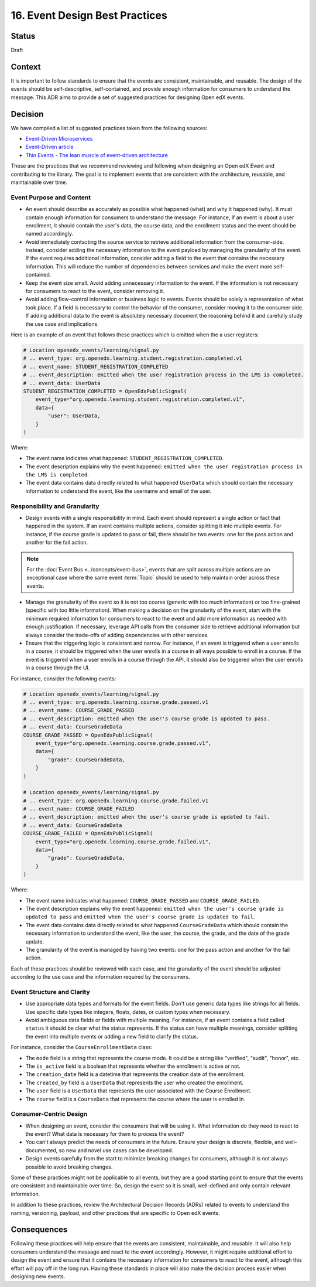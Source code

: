 16. Event Design Best Practices
###############################

Status
------

Draft

Context
-------

It is important to follow standards to ensure that the events are consistent, maintainable, and reusable. The design of the events should be self-descriptive, self-contained, and provide enough information for consumers to understand the message. This ADR aims to provide a set of suggested practices for designing Open edX events.

Decision
--------

We have compiled a list of suggested practices taken from the following sources:

- `Event-Driven Microservices`_
- `Event-Driven article`_
- `Thin Events - The lean muscle of event-driven architecture`_

These are the practices that we recommend reviewing and following when designing an Open edX Event and contributing to the library. The goal is to implement events that are consistent with the architecture, reusable, and maintainable over time.

Event Purpose and Content
~~~~~~~~~~~~~~~~~~~~~~~~~

- An event should describe as accurately as possible what happened (what) and why it happened (why). It must contain enough information for consumers to understand the message. For instance, if an event is about a user enrollment, it should contain the user's data, the course data, and the enrollment status and the event should be named accordingly.
- Avoid immediately contacting the source service to retrieve additional information from the consumer-side. Instead, consider adding the necessary information to the event payload by managing the granularity of the event. If the event requires additional information, consider adding a field to the event that contains the necessary information. This will reduce the number of dependencies between services and make the event more self-contained.
- Keep the event size small. Avoid adding unnecessary information to the event. If the information is not necessary for consumers to react to the event, consider removing it.
- Avoid adding flow-control information or business logic to events. Events should be solely a representation of what took place. If a field is necessary to control the behavior of the consumer, consider moving it to the consumer side. If adding additional data to the event is absolutely necessary document the reasoning behind it and carefully study the use case and implications.

Here is an example of an event that follows these practices which is emitted when the a user registers:

.. code-block:: python

    # Location openedx_events/learning/signal.py
    # .. event_type: org.openedx.learning.student.registration.completed.v1
    # .. event_name: STUDENT_REGISTRATION_COMPLETED
    # .. event_description: emitted when the user registration process in the LMS is completed.
    # .. event_data: UserData
    STUDENT_REGISTRATION_COMPLETED = OpenEdxPublicSignal(
        event_type="org.openedx.learning.student.registration.completed.v1",
        data={
            "user": UserData,
        }
    )

Where:

- The event name indicates what happened: ``STUDENT_REGISTRATION_COMPLETED``.
- The event description explains why the event happened: ``emitted when the user registration process in the LMS is completed``.
- The event data contains data directly related to what happened ``UserData`` which should contain the necessary information to understand the event, like the username and email of the user.

Responsibility and Granularity
~~~~~~~~~~~~~~~~~~~~~~~~~~~~~~~

- Design events with a single responsibility in mind. Each event should represent a single action or fact that happened in the system. If an event contains multiple actions, consider splitting it into multiple events. For instance, if the course grade is updated to pass or fail, there should be two events: one for the pass action and another for the fail action.

.. note:: For the :doc:`Event Bus <../concepts/event-bus>`, events that are split across multiple actions are an exceptional case where the same event :term:`Topic` should be used to help maintain order across these events.

- Manage the granularity of the event so it is not too coarse (generic with too much information) or too fine-grained (specific with too little information). When making a decision on the granularity of the event, start with the minimum required information for consumers to react to the event and add more information as needed with enough justification. If necessary, leverage API calls from the consumer side to retrieve additional information but always consider the trade-offs of adding dependencies with other services.
- Ensure that the triggering logic is consistent and narrow. For instance, if an event is triggered when a user enrolls in a course, it should be triggered when the user enrolls in a course in all ways possible to enroll in a course. If the event is triggered when a user enrolls in a course through the API, it should also be triggered when the user enrolls in a course through the UI.

For instance, consider the following events:

.. code-block:: python

    # Location openedx_events/learning/signal.py
    # .. event_type: org.openedx.learning.course.grade.passed.v1
    # .. event_name: COURSE_GRADE_PASSED
    # .. event_description: emitted when the user's course grade is updated to pass.
    # .. event_data: CourseGradeData
    COURSE_GRADE_PASSED = OpenEdxPublicSignal(
        event_type="org.openedx.learning.course.grade.passed.v1",
        data={
            "grade": CourseGradeData,
        }
    )

    # Location openedx_events/learning/signal.py
    # .. event_type: org.openedx.learning.course.grade.failed.v1
    # .. event_name: COURSE_GRADE_FAILED
    # .. event_description: emitted when the user's course grade is updated to fail.
    # .. event_data: CourseGradeData
    COURSE_GRADE_FAILED = OpenEdxPublicSignal(
        event_type="org.openedx.learning.course.grade.failed.v1",
        data={
            "grade": CourseGradeData,
        }
    )

Where:

- The event name indicates what happened: ``COURSE_GRADE_PASSED`` and ``COURSE_GRADE_FAILED``.
- The event description explains why the event happened: ``emitted when the user's course grade is updated to pass`` and ``emitted when the user's course grade is updated to fail``.
- The event data contains data directly related to what happened ``CourseGradeData`` which should contain the necessary information to understand the event, like the user, the course, the grade, and the date of the grade update.
- The granularity of the event is managed by having two events: one for the pass action and another for the fail action.

Each of these practices should be reviewed with each case, and the granularity of the event should be adjusted according to the use case and the information required by the consumers.

Event Structure and Clarity
~~~~~~~~~~~~~~~~~~~~~~~~~~~

- Use appropriate data types and formats for the event fields. Don't use generic data types like strings for all fields. Use specific data types like integers, floats, dates, or custom types when necessary.
- Avoid ambiguous data fields or fields with multiple meaning. For instance, if an event contains a field called ``status`` it should be clear what the status represents. If the status can have multiple meanings, consider splitting the event into multiple events or adding a new field to clarify the status.

For instance, consider the ``CourseEnrollmentData`` class:

- The ``mode`` field is a string that represents the course mode. It could be a string like "verified", "audit", "honor", etc.
- The ``is_active`` field is a boolean that represents whether the enrollment is active or not.
- The ``creation_date`` field is a datetime that represents the creation date of the enrollment.
- The ``created_by`` field is a ``UserData`` that represents the user who created the enrollment.
- The ``user`` field is a ``UserData`` that represents the user associated with the Course Enrollment.
- The ``course`` field is a ``CourseData`` that represents the course where the user is enrolled in.

Consumer-Centric Design
~~~~~~~~~~~~~~~~~~~~~~~

- When designing an event, consider the consumers that will be using it. What information do they need to react to the event? What data is necessary for them to process the event?
- You can't always predict the needs of consumers in the future. Ensure your design is discrete, flexible, and well-documented, so new and novel use cases can be developed.
- Design events carefully from the start to minimize breaking changes for consumers, although it is not always possible to avoid breaking changes.

Some of these practices might not be applicable to all events, but they are a good starting point to ensure that the events are consistent and maintainable over time. So, design the event so it is small, well-defined and only contain relevant information.

In addition to these practices, review the Architectural Decision Records (ADRs) related to events to understand the naming, versioning, payload, and other practices that are specific to Open edX events.

Consequences
------------

Following these practices will help ensure that the events are consistent, maintainable, and reusable. It will also help consumers understand the message and react to the event accordingly. However, it might require additional effort to design the event and ensure that it contains the necessary information for consumers to react to the event, although this effort will pay off in the long run. Having these standards in place will also make the decision process easier when designing new events.

.. _Event-Driven Microservices: https://www.oreilly.com/library/view/building-event-driven-microservices/9781492057888/
.. _Event-Driven article: https://martinfowler.com/articles/201701-event-driven.html
.. _Thin Events - The lean muscle of event-driven architecture: https://www.thoughtworks.com/insights/blog/architecture/thin-events-the-lean-muscle-of-event-driven-architecture
